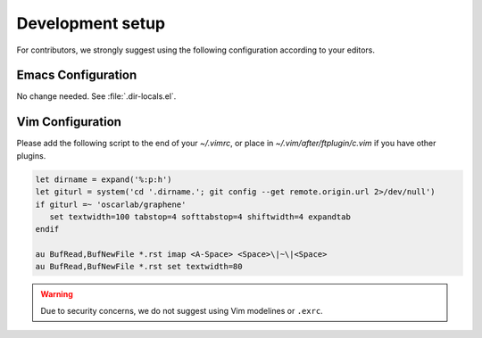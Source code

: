 Development setup
=================

For contributors, we strongly suggest using the following configuration
according to your editors.

Emacs Configuration
-------------------

No change needed. See :file:`.dir-locals.el`.

Vim Configuration
-----------------

Please add the following script to the end of your `~/.vimrc`,
or place in `~/.vim/after/ftplugin/c.vim` if you have other plugins.

.. code-block:: vim

   let dirname = expand('%:p:h')
   let giturl = system('cd '.dirname.'; git config --get remote.origin.url 2>/dev/null')
   if giturl =~ 'oscarlab/graphene'
      set textwidth=100 tabstop=4 softtabstop=4 shiftwidth=4 expandtab
   endif

   au BufRead,BufNewFile *.rst imap <A-Space> <Space>\|~\|<Space>
   au BufRead,BufNewFile *.rst set textwidth=80

.. warning::

   Due to security concerns, we do not suggest using Vim modelines or
   ``.exrc``.

